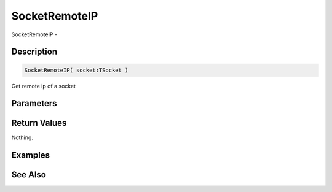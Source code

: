 .. _func_network_socketremoteip:

==============
SocketRemoteIP
==============

SocketRemoteIP - 

Description
===========

.. code-block:: blitzmax

    SocketRemoteIP( socket:TSocket )

Get remote ip of a socket

Parameters
==========

Return Values
=============

Nothing.

Examples
========

See Also
========



